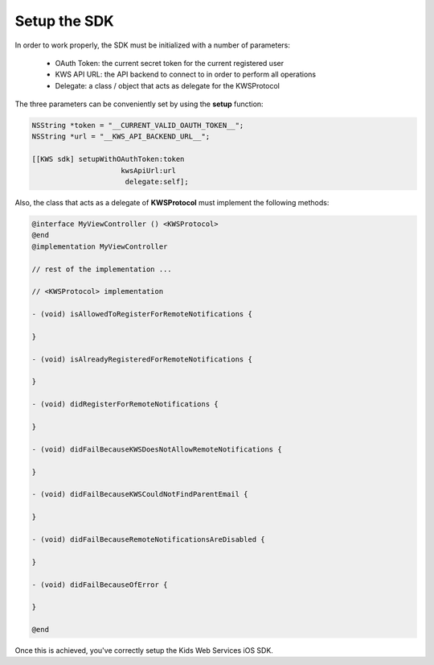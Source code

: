 Setup the SDK
=============

In order to work properly, the SDK must be initialized with a number of parameters:

 * OAuth Token: the current secret token for the current registered user
 * KWS API URL: the API backend to connect to in order to perform all operations
 * Delegate: a class / object that acts as delegate for the KWSProtocol

The three parameters can be conveniently set by using the **setup** function:

.. code-block:: swift


    NSString *token = "__CURRENT_VALID_OAUTH_TOKEN__";
    NSString *url = "__KWS_API_BACKEND_URL__";
    
    [[KWS sdk] setupWithOAuthToken:token
                         kwsApiUrl:url
                          delegate:self];

Also, the class that acts as a delegate of **KWSProtocol** must implement the following methods:

.. code-block:: obj-c

    @interface MyViewController () <KWSProtocol>
    @end
    @implementation MyViewController

    // rest of the implementation ...

    // <KWSProtocol> implementation

    - (void) isAllowedToRegisterForRemoteNotifications {

    }

    - (void) isAlreadyRegisteredForRemoteNotifications {

    }

    - (void) didRegisterForRemoteNotifications {

    }

    - (void) didFailBecauseKWSDoesNotAllowRemoteNotifications {

    }

    - (void) didFailBecauseKWSCouldNotFindParentEmail {

    }

    - (void) didFailBecauseRemoteNotificationsAreDisabled {

    }

    - (void) didFailBecauseOfError {

    }

    @end


Once this is achieved, you've correctly setup the Kids Web Services iOS SDK.
